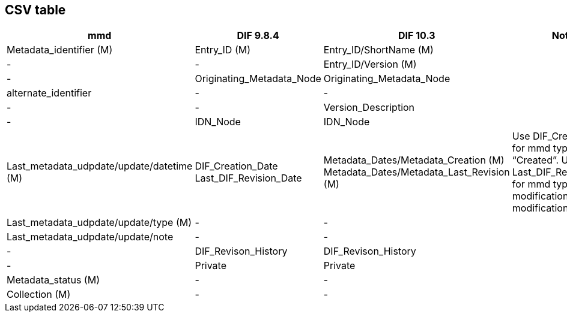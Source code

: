 == CSV table

[format="csv", options="header"]
|===
mmd,DIF 9.8.4,DIF 10.3,Notes
Metadata_identifier (M),Entry_ID (M),Entry_ID/ShortName (M),
-,-,Entry_ID/Version (M),
-,Originating_Metadata_Node,Originating_Metadata_Node,
alternate_identifier,-,-,
-,-,Version_Description,
-,IDN_Node,IDN_Node,
Last_metadata_udpdate/update/datetime (M),"DIF_Creation_Date
Last_DIF_Revision_Date","Metadata_Dates/Metadata_Creation (M)
Metadata_Dates/Metadata_Last_Revision (M)","Use DIF_Creation_Date for mmd type is “Created”.
Use Last_DIF_Revision_Date for mmd type is “Minor modification or Major modification”"
Last_metadata_udpdate/update/type (M),-,-,
Last_metadata_udpdate/update/note,-,-,
-,DIF_Revison_History,DIF_Revison_History,
-,Private,Private,
Metadata_status (M),-,-,
Collection (M),-,-,
===|
